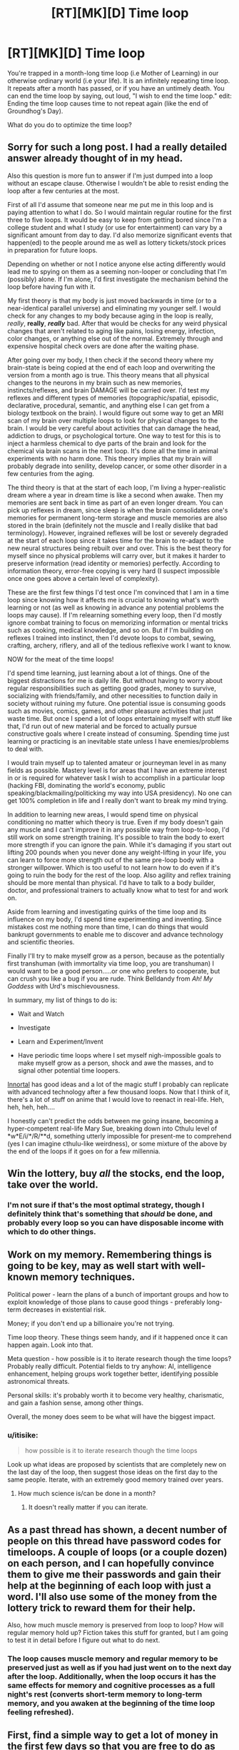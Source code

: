 #+TITLE: [RT][MK][D] Time loop

* [RT][MK][D] Time loop
:PROPERTIES:
:Score: 18
:DateUnix: 1423283682.0
:DateShort: 2015-Feb-07
:END:
You're trapped in a month-long time loop (i.e Mother of Learning) in our otherwise ordinary world (i.e your life). It is an infinitely repeating time loop. It repeats after a month has passed, or if you have an untimely death. You can end the time loop by saying, out loud, "I wish to end the time loop." edit: Ending the time loop causes time to not repeat again (like the end of Groundhog's Day).

What do you do to optimize the time loop?


** Sorry for such a long post. I had a really detailed answer already thought of in my head.

Also this question is more fun to answer if I'm just dumped into a loop without an escape clause. Otherwise I wouldn't be able to resist ending the loop after a few centuries at the most.

First of all I'd assume that someone near me put me in this loop and is paying attention to what I do. So I would maintain regular routine for the first three to five loops. It would be easy to keep from getting bored since I'm a college student and what I study (or use for entertainment) can vary by a significant amount from day to day. I'd also memorize significant events that happen(ed) to the people around me as well as lottery tickets/stock prices in preparation for future loops.

Depending on whether or not I notice anyone else acting differently would lead me to spying on them as a seeming non-looper or concluding that I'm (possibly) alone. If I'm alone, I'd first investigate the mechanism behind the loop before having fun with it.

My first theory is that my body is just moved backwards in time (or to a near-identical parallel universe) and eliminating my younger self. I would check for any changes to my body because aging in the loop is really, /really/, *really*, */really/* bad. After that would be checks for any weird physical changes that aren't related to aging like pains, losing energy, infection, color changes, or anything else out of the normal. Extremely through and expensive hospital check overs are done after the waiting phase.

After going over my body, I then check if the second theory where my brain-state is being copied at the end of each loop and overwriting the version from a month ago is true. This theory means that all physical changes to the neurons in my brain such as new memories, instincts/reflexes, and brain DAMAGE will be carried over. I'd test my reflexes and different types of memories (topographic/spatial, episodic, declarative, procedural, semantic, and anything else I can get from a biology textbook on the brain). I would figure out some way to get an MRI scan of my brain over multiple loops to look for physical changes to the brain. I would be very careful about activities that can damage the head, addiction to drugs, or psychological torture. One way to test for this is to inject a harmless chemical to dye parts of the brain and look for the chemical via brain scans in the next loop. It's done all the time in animal experiments with no harm done. This theory implies that my brain will probably degrade into senility, develop cancer, or some other disorder in a few centuries from the aging.

The third theory is that at the start of each loop, I'm living a hyper-realistic dream where a year in dream time is like a second when awake. Then my memories are sent back in time as part of an even longer dream. You can pick up reflexes in dream, since sleep is when the brain consolidates one's memories for permanent long-term storage and muscle memories are also stored in the brain (definitely not the muscle and I really dislike that bad terminology). However, ingrained reflexes will be lost or severely degraded at the start of each loop since it takes time for the brain to re-adapt to the new neural structures being rebuilt over and over. This is the best theory for myself since no physical problems will carry over, but it makes it harder to preserve information (read identity or memories) perfectly. According to information theory, error-free copying is very hard (I suspect impossible once one goes above a certain level of complexity).

These are the first few things I'd test once I'm convinced that I am in a time loop since knowing how it affects me is crucial to knowing what's worth learning or not (as well as knowing in advance any potential problems the loops may cause). If I'm relearning something every loop, then I'd mostly ignore combat training to focus on memorizing information or mental tricks such as cooking, medical knowledge, and so on. But if I'm building on reflexes I trained into instinct, then I'd devote loops to combat, sewing, crafting, archery, riflery, and all of the tedious reflexive work I want to know.

NOW for the meat of the time loops!

I'd spend time learning, just learning about a lot of things. One of the biggest distractions for me is daily life. But without having to worry about regular responsibilities such as getting good grades, money to survive, socializing with friends/family, and other necessities to function daily in society without ruining my future. One potential issue is consuming goods such as movies, comics, games, and other pleasure activities that just waste time. But once I spend a lot of loops entertaining myself with stuff like that, I'd run out of new material and be forced to actually pursue constructive goals where I create instead of consuming. Spending time just learning or practicing is an inevitable state unless I have enemies/problems to deal with.

I would train myself up to talented amateur or journeyman level in as many fields as possible. Mastery level is for areas that I have an extreme interest in or is required for whatever task I wish to accomplish in a particular loop (hacking FBI, dominating the world's economy, public speaking/blackmailing/politicking my way into USA presidency). No one can get 100% completion in life and I really don't want to break my mind trying.

In addition to learning new areas, I would spend time on physical conditioning no matter which theory is true. Even if my body doesn't gain any muscle and I can't improve it in any possible way from loop-to-loop, I'd still work on some strength training. It's possible to train the body to exert more strength if you can ignore the pain. While it's damaging if you start out lifting 200 pounds when you never done any weight-lifting in your life, you can learn to force more strength out of the same pre-loop body with a stronger willpower. Which is too useful to not learn how to do even if it's going to ruin the body for the rest of the loop. Also agility and reflex training should be more mental than physical. I'd have to talk to a body builder, doctor, and professional trainers to actually know what to test for and work on.

Aside from learning and investigating quirks of the time loop and its influence on my body, I'd spend time experimenting and inventing. Since mistakes cost me nothing more than time, I can do things that would bankrupt governments to enable me to discover and advance technology and scientific theories.

Finally I'll try to make myself grow as a person, because as the potentially first transhuman (with immortality via time loop, you are transhuman) I would want to be a good person.....or one who prefers to cooperate, but can crush you like a bug if you are rude. Think Belldandy from /Ah! My Goddess/ with Urd's mischievousness.

In summary, my list of things to do is:

- Wait and Watch

- Investigate

- Learn and Experiment/Invent

- Have periodic time loops where I set myself nigh-impossible goals to make myself grow as a person, shock and awe the masses, and to signal other potential time loopers.

[[https://www.fanfiction.net/u/681915/Innortal][Innortal]] has good ideas and a lot of the magic stuff I probably can replicate with advanced technology after a few thousand loops. Now that I think of it, there's a lot of stuff on anime that I would love to reenact in real-life. Heh, heh, heh, heh....

I honestly can't predict the odds between me going insane, becoming a hyper-competent real-life Mary Sue, breaking down into Cthulu level of *w*E/i/*/R/**d, something utterly impossible for present-me to comprehend (yes I can imagine cthulu-like weirdness), or some mixture of the above by the end of the loops if it goes on for a few millennia.
:PROPERTIES:
:Author: xamueljones
:Score: 12
:DateUnix: 1423294900.0
:DateShort: 2015-Feb-07
:END:


** Win the lottery, buy /all/ the stocks, end the loop, take over the world.
:PROPERTIES:
:Author: appropriate-username
:Score: 6
:DateUnix: 1423284525.0
:DateShort: 2015-Feb-07
:END:

*** I'm not sure if that's the most optimal strategy, though I definitely think that's something that /should/ be done, and probably every loop so you can have disposable income with which to do other things.
:PROPERTIES:
:Score: 2
:DateUnix: 1423284731.0
:DateShort: 2015-Feb-07
:END:


** Work on my memory. Remembering things is going to be key, may as well start with well-known memory techniques.

Political power - learn the plans of a bunch of important groups and how to exploit knowledge of those plans to cause good things - preferably long-term decreases in existential risk.

Money; if you don't end up a billionaire you're not trying.

Time loop theory. These things seem handy, and if it happened once it can happen again. Look into that.

Meta question - how possible is it to iterate research though the time loops? Probably really difficult. Potential fields to try anyhow: AI, intelligence enhancement, helping groups work together better, identifying possible astronomical threats.

Personal skills: it's probably worth it to become very healthy, charismatic, and gain a fashion sense, among other things.

Overall, the money does seem to be what will have the biggest impact.
:PROPERTIES:
:Author: Charlie___
:Score: 5
:DateUnix: 1423287571.0
:DateShort: 2015-Feb-07
:END:

*** u/itisike:
#+begin_quote
  how possible is it to iterate research though the time loops
#+end_quote

Look up what ideas are proposed by scientists that are completely new on the last day of the loop, then suggest those ideas on the first day to the same people. Iterate, with an extremely good memory trained over years.
:PROPERTIES:
:Author: itisike
:Score: 1
:DateUnix: 1423364573.0
:DateShort: 2015-Feb-08
:END:

**** How much science is/can be done in a month?
:PROPERTIES:
:Author: what_deleted_said
:Score: 1
:DateUnix: 1433258949.0
:DateShort: 2015-Jun-02
:END:

***** It doesn't really matter if you can iterate.
:PROPERTIES:
:Author: itisike
:Score: 1
:DateUnix: 1433269751.0
:DateShort: 2015-Jun-02
:END:


** As a past thread has shown, a decent number of people on this thread have password codes for timeloops. A couple of loops (or a couple dozen) on each person, and I can hopefully convince them to give me their passwords and gain their help at the beginning of each loop with just a word. I'll also use some of the money from the lottery trick to reward them for their help.

Also, how much muscle memory is preserved from loop to loop? How will regular memory hold up? Fiction takes this stuff for granted, but I am going to test it in detail before I figure out what to do next.
:PROPERTIES:
:Author: scruiser
:Score: 3
:DateUnix: 1423285034.0
:DateShort: 2015-Feb-07
:END:

*** The loop causes muscle memory and regular memory to be preserved just as well as if you had just went on to the next day after the loop. Additionally, when the loop occurs it has the same effects for memory and cognitive processes as a full night's rest (converts short-term memory to long-term memory, and you awaken at the beginning of the time loop feeling refreshed).
:PROPERTIES:
:Score: 3
:DateUnix: 1423285430.0
:DateShort: 2015-Feb-07
:END:


** First, find a simple way to get a lot of money in the first few days so that you are free to do as you want, then spend the rest of the month doing long-term research and study.

I'd recommend scratch-and-win lottery tickets for tens of thousands of dollars, but I'm not sure what would be the best thing to research, especially since you can't carry notes across loops.
:PROPERTIES:
:Author: ulyssessword
:Score: 2
:DateUnix: 1423285617.0
:DateShort: 2015-Feb-07
:END:

*** Lotteries don't pay out for [[http://www.palottery.state.pa.us/Games/How-to-Claim-Your-Prize-Games.aspx][four to six weeks]]. (At least, the first example I found doesn't, and I started with a relatively high prior that others don't either.)

I'm not clear on how quickly you can cash out a stock and actually get liquid cash from it, but I would imagine it's in a period of days. That means that day trading could work, although I believe there are some laws there that would prevent you from getting large amounts of money quickly. The problem with this is that you need money to start the process, and the butterfly effect of your large-scale trading will rapidly invalidate your "future" knowledge.

Another option would be to memorize enough information that you could convince James Randi that you're a precog. [[http://web.randi.org/the-million-dollar-challenge.html][The JREF money gives you $10,000 instantly and the other $990,000 within ten days.]] There will also be check-clearing time on top of that, so you can't collect the money until at least the second half of your loop.

The simplest option, of course, would be crime; if you're smart and careful you can probably manage to not get caught for four weeks. Robbing a jewelry store might be your best bet, as during the day they have relatively low security for the the value. Obviously, you'd need to have one or more well-heeled fence(s) lined up first, since you need to get rid of your stolen goods quickly.
:PROPERTIES:
:Author: eaglejarl
:Score: 1
:DateUnix: 1423330175.0
:DateShort: 2015-Feb-07
:END:

**** Reading through those rules, it looks like winning a dozen $600 prizes (and cashing them out four at a time) would be an effective workaround.
:PROPERTIES:
:Author: ulyssessword
:Score: 1
:DateUnix: 1423337336.0
:DateShort: 2015-Feb-07
:END:

***** Sure. It's just that that is good walking around money, but it's not take-over-the-world money
:PROPERTIES:
:Author: eaglejarl
:Score: 1
:DateUnix: 1423337803.0
:DateShort: 2015-Feb-07
:END:

****** Hm. I guess you could spend a few loops trying to find some acceptable high cash victim to rob. It's not /nice/, but if you can't some more victimless approach to getting rich quick it might have to do for a while. Credit card fraud, perhaps. Again, you might need to experiment a bit before you find a way to make millions at the beginning of a loop.
:PROPERTIES:
:Author: Rhamni
:Score: 1
:DateUnix: 1423348016.0
:DateShort: 2015-Feb-08
:END:


**** You're missing a 0 in that figure.
:PROPERTIES:
:Author: itisike
:Score: 1
:DateUnix: 1423363496.0
:DateShort: 2015-Feb-08
:END:

***** Fixed, thanks.
:PROPERTIES:
:Author: eaglejarl
:Score: 1
:DateUnix: 1423366226.0
:DateShort: 2015-Feb-08
:END:


** First, I figure out how to live in a relative degree of comfort, so that I can avoid stress while planning.

Second, I begin to work on fixing my psychological issues. Human minds aren't built for eternity, or repetition. I do not want to go insane or become suicidal. I want to be happy and content. I also want to avoid boredom.

Third, I begin making and executing plans for enjoying myself and improving myself and learning. Also, I investigate the time loop itself.

This continues indefinitely or until I learn what caused the time loop, at which time my plans might change. I might eventually decide to end the time loop, but from my current standpoint that seems like it will take a very very long time.
:PROPERTIES:
:Author: chaosmosis
:Score: 2
:DateUnix: 1423288601.0
:DateShort: 2015-Feb-07
:END:


** How does the time loop interact with quantum mechanics? The weather is determined by the results of quantum interactions from as little as a week ago, depending on where you live, and I'm sure there are other chaotic systems that escalate even sooner - like human minds. Even if the world would always do the same quantum things until you show up - if that's even a coherent concept - then your actions might still randomise events every time because you change the world every time you decide to do something different in it.

So the predictability might break down rather quickly after the first few days, in which case over the course of numerous cycles random events like car accidents and perhaps even embolisms and heart attacks become decidedly nontrivial risks, and tasks like predicting the lottery become impossible. This would make many objectives here inadvisable, because after 10^{4} repeats there's a decent chance that you'll be dead.

Disregarding that, academically, you can do searches of (non-quantum) search fields for which you can remember a way to break up the search field into the same ordered list of sub-searches which take less than a month to perform, your current position on that list, and the results.

Assuming you're young enough that your brain is flexible, you can also train skills over the course of an arbitrary number of cycles, get the results in that field, and then train the next skill with no harm to forgetting anything but the results.

You should therefore be able to solve the protein folding problem, room temperature superconductivity, probably the Grand Theory of Everything (assuming enough data can be collected on earth, given your eventually perfect knowledge of cosmic rays that hit the earth that month), perhaps technical stuff like AI and airplanes and fusion reactors (though the 'remembering' load of that is kind of big).

AI seems the most important, to me. So the solution is to find a reasonably trustworthy AI research team (nudge nudge, wink wink), and work with them to first become an AI expert, then to make it so you remember better and more important insights each time. I wouldn't expect this to converge before finding the actual answer, so if a solution exists, it would be found.
:PROPERTIES:
:Author: philip1201
:Score: 2
:DateUnix: 1423315861.0
:DateShort: 2015-Feb-07
:END:

*** I'm confused, why would quantum states that get reset at the beginning of each loop eventually kill you? Also why would that matter since you automatically restart the loop when you die?
:PROPERTIES:
:Author: xamueljones
:Score: 2
:DateUnix: 1423335865.0
:DateShort: 2015-Feb-07
:END:

**** I misread, I thought death meant proper death. That makes things easier, though "build an FAI singleton in the first hour which perfectly does what's right" is hard to improve upon.

Quantum states being reset each time escalate into major parts of the macroscopic events of that month being reset each time. Who you come across in the street changes every time, so every time you're cycling through new situations where there is some probability of you getting in a fatal accident which you can't figure out in advance because the probability is determined by quantum-mechanical effects.
:PROPERTIES:
:Author: philip1201
:Score: 1
:DateUnix: 1423368185.0
:DateShort: 2015-Feb-08
:END:


** Do you age during the time loop?
:PROPERTIES:
:Author: MoralRelativity
:Score: 1
:DateUnix: 1423303191.0
:DateShort: 2015-Feb-07
:END:


** In addition to what everyone else said, I'd try to do nothing that could ruin my life irreparably. I don't know why the time ends with that phrase, and I don't know whether there are any other end conditions.
:PROPERTIES:
:Author: Someone-Else-Else
:Score: 1
:DateUnix: 1423348562.0
:DateShort: 2015-Feb-08
:END:


** Eventually mess up, get tortured and confess about the loops, they force me to say the phrase that actually kills me.
:PROPERTIES:
:Author: Stop_Sign
:Score: 1
:DateUnix: 1423431181.0
:DateShort: 2015-Feb-09
:END:


** My first thought was just to read lots of books. They'll still be there when the loop starts again. Learn things, read things, etc.
:PROPERTIES:
:Author: TimTravel
:Score: 1
:DateUnix: 1423679522.0
:DateShort: 2015-Feb-11
:END:
